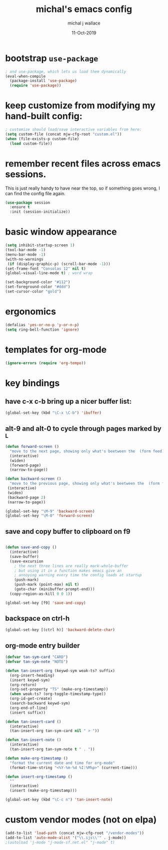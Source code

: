 #+title: michal's emacs config
#+author: michal j wallace
#+date: 11-Oct-2019

# This file is auto-tangled and compiled by init.el each time emacs starts.

* bootstrap ~use-package~
#+begin_src emacs-lisp
; and use-package, which lets us load them dynamically
(eval-when-compile
  (package-install 'use-package)
  (require 'use-package))
#+end_src

* keep customize from modifying my hand-built config:
#+begin_src emacs-lisp
; customize should load/save interactive variables from here:
(setq custom-file (concat mjw-cfg-root "custom.el"))
(when (file-exists-p custom-file)
  (load custom-file))
#+end_src

* remember recent files across emacs sessions.
This is just really handy to have near the top, so if something goes wrong, I can find the config file again.
#+begin_src emacs-lisp
  (use-package session
    :ensure t
    :init (session-initialize))
#+end_src

* basic window appearance
#+begin_src emacs-lisp
(setq inhibit-startup-screen 1)
(tool-bar-mode -1)
(menu-bar-mode -1)
(with-no-warnings
 (if (display-graphic-p) (scroll-bar-mode -1)))
(set-frame-font "Consolas 12" nil t)
(global-visual-line-mode t) ; word wrap

(set-background-color "#112")
(set-foreground-color "#ddd")
(set-cursor-color "gold")
#+end_src

* ergonomics
#+begin_src emacs-lisp
(defalias 'yes-or-no-p 'y-or-n-p)
(setq ring-bell-function 'ignore)
#+end_src

* templates for org-mode
#+begin_src emacs-lisp
(ignore-errors (require 'org-tempo))
#+end_src

* key bindings
** have c-x c-b bring up a nicer buffer list:
#+begin_src emacs-lisp
(global-set-key (kbd "\C-x \C-b") 'ibuffer)
#+end_src
** alt-9 and alt-0 to cycle through pages marked by ^L
#+begin_src emacs-lisp
(defun forward-screen ()
  "move to the next page, showing only what's beetween the  (form feed) characters"
  (interactive)
  (widen)
  (forward-page)
  (narrow-to-page))

(defun backward-screen ()
  "move to the previous page, showing only what's beetween the  (form feed) characters"
 (interactive)
 (widen)
 (backward-page 2)
 (narrow-to-page))

(global-set-key "\M-9" 'backward-screen)
(global-set-key "\M-0" 'forward-screen)
#+end_src

** save and copy buffer to clipboard on f9
#+begin_src emacs-lisp

  (defun save-and-copy ()
    (interactive)
    (save-buffer)
    (save-excursion
      ; the next three lines are really mark-whole-buffer
      ; but using it in a function makes emacs give an
      ; annoying warning every time the config loads at startup
      (push-mark)
      (push-mark (point-max) nil t)
      (goto-char (minibuffer-prompt-end)))
    (copy-region-as-kill 0 0 1))

  (global-set-key [f9] 'save-and-copy)
#+end_src

** backspace on ctrl-h
#+begin_src emacs-lisp
(global-set-key [(ctrl h)] 'backward-delete-char)
#+end_src

** org-mode entry builder
#+begin_src emacs-lisp
  (defvar tan-sym-card "CARD")
  (defvar tan-sym-note "NOTE")

  (defun tan-insert-org (keywd-sym weak-ts? suffix)
    (org-insert-heading)
    (insert keywd-sym)
    (org-return)
    (org-set-property "TS" (make-org-timestamp))
    (when weak-ts? (org-toggle-timestamp-type))
    (org-id-get-create)
    (search-backward keywd-sym)
    (org-end-of-line)
    (insert suffix))

  (defun tan-insert-card ()
    (interactive)
    (tan-insert-org tan-sym-card nil " > "))

  (defun tan-insert-note ()
    (interactive)
    (tan-insert-org tan-sym-note t " . "))

  (defun make-org-timestamp ()
    "format the current date and time for org-mode"
    (format-time-string "<%Y-%m-%d %I:%M%p>" (current-time)))

  (defun insert-org-timestamp ()
    ""
    (interactive)
    (insert (make-org-timestamp)))

  (global-set-key (kbd "\C-c n") 'tan-insert-note)
#+end_src

* custom vendor modes (not on elpa)
#+begin_src emacs-lisp
  (add-to-list 'load-path (concat mjw-cfg-root "/vendor-modes"))
  (add-to-list 'auto-mode-alist '("\\.ijs\\'" . j-mode))
  ;(autoload 'j-mode "j-mode-sf.net.el" "j-mode" t)
#+end_src
